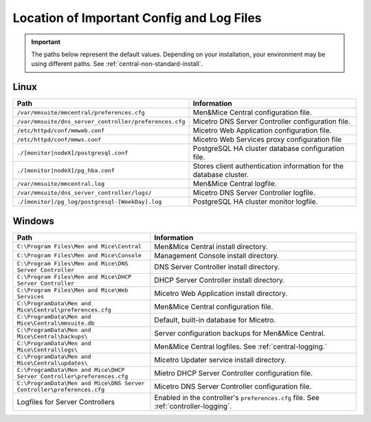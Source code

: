 .. meta::
   :description: Location of important configuration files for Micetro
   :keywords: configuration, Micetro

.. _config-files:

Location of Important Config and Log Files
==========================================

.. important::
  The paths below represent the default values. Depending on your installation, your environment may be using different paths. See :ref:`central-non-standard-install`.

.. _config-linux:

Linux
-----

.. csv-table::
   :header: "Path", "Information"
   :widths: 40, 60

   "``/var/mmsuite/mmcentral/preferences.cfg``", "Men&Mice Central configuration file."
   "``/var/mmsuite/dns_server_controller/preferences.cfg``",	"Micetro DNS Server Controller configuration file."
   "``/etc/httpd/conf/mmweb.conf``",	"Micetro Web Application configuration file."
   "``/etc/httpd/conf/mmws.conf``",	"Micetro Web Services proxy configuration file"
   "``./[monitor|nodeX]/postgresql.conf``",	"PostgreSQL HA cluster database configuration file."
   "``./[monitor|nodeX]/pg_hba.conf``",	"Stores client authentication information for the database cluster."
   "``/var/mmsuite/mmcentral.log``",	"Men&Mice Central logfile."
   "``/var/mmsuite/dns_server_controller/logs/``",	"Micetro DNS Server Controller logfile."
   "``./[monitor]/pg_log/postgresql-[WeekDay].log``",	"PostgreSQL HA cluster monitor logfile."

.. _config-windows:

Windows
-------

.. csv-table::
  :header: "Path", "Information"
  :widths: 40, 60

  "``C:\Program Files\Men and Mice\Central``", "Men&Mice Central install directory."
  "``C:\Program Files\Men and Mice\Console``", "Management Console install directory."
  "``C:\Program Files\Men and Mice\DNS Server Controller``", "DNS Server Controller install directory."
  "``C:\Program Files\Men and Mice\DHCP Server Controller``", "DHCP Server Controller install directory."
  "``C:\Program Files\Men and Mice\Web Services``", "Micetro Web Application install directory."
  "``C:\ProgramData\Men and Mice\Central\preferences.cfg``", "Men&Mice Central configuration file."
  "``C:\ProgramData\Men and Mice\Central\mmsuite.db``", "Default, built-in database for Micetro."
  "``C:\ProgramData\Men and Mice\Central\backups\``", "Server configuration backups for Men&Mice Central."
  "``C:\ProgramData\Men and Mice\Central\logs\``", "Men&Mice Central logfiles. See :ref:`central-logging.`"
  "``C:\ProgramData\Men and Mice\Central\updates\``", "Micetro Updater service install directory."
  "``C:\ProgramData\Men and Mice\DHCP Server Controller\preferences.cfg``", "Mietro DHCP Server Controller configuration file."
  "``C:\ProgramData\Men and Mice\DNS Server Controller\preferences.cfg``", "Micetro DNS Server Controller configuration file."
  "Logfiles for Server Controllers", "Enabled in the controller's ``preferences.cfg`` file. See :ref:`controller-logging`."
